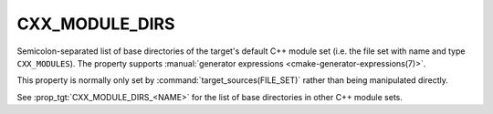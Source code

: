 CXX_MODULE_DIRS
---------------

.. versionadded:: 3.28

Semicolon-separated list of base directories of the target's default
C++ module set (i.e. the file set with name and type ``CXX_MODULES``). The
property supports
:manual:`generator expressions <cmake-generator-expressions(7)>`.

This property is normally only set by :command:`target_sources(FILE_SET)`
rather than being manipulated directly.

See :prop_tgt:`CXX_MODULE_DIRS_<NAME>` for the list of base directories in
other C++ module sets.
